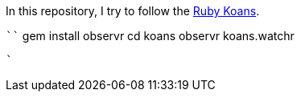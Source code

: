 In this repository, I try to follow the http://rubykoans.com/[Ruby Koans].

````
gem install observr
cd koans
observr koans.watchr
```
`